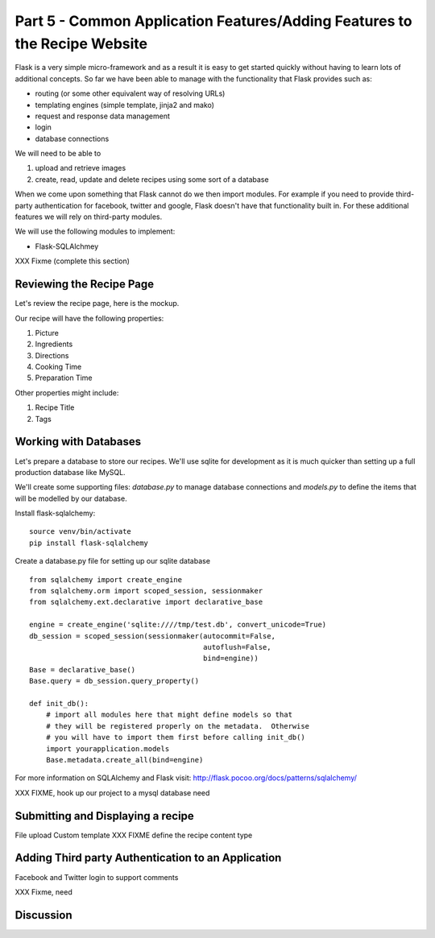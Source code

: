 .. index::
   single: authentication
   single: authorization
   single: database

.. _common_features_chapter:

Part 5 - Common Application Features/Adding Features to the Recipe Website 
============================================================================

Flask is a very simple micro-framework and as a result it is easy to get started quickly without having to learn
lots of additional concepts. So far we have been able to manage with the functionality that Flask provides
such as:

- routing (or some other equivalent way of resolving URLs)
- templating engines (simple template, jinja2 and mako)
- request and response data management
- login 
- database connections

We will need to be able to 

#. upload and retrieve images
#. create, read, update and delete recipes using some sort of a database

When we come upon something that Flask cannot do we then import modules.
For example if you need to provide third-party authentication for facebook, twitter and google, Flask doesn't have that
functionality built in.
For these additional features we will rely on third-party modules.

We will use the following modules to implement:

- Flask-SQLAlchmey
XXX Fixme (complete this section)

Reviewing the Recipe Page
----------------------------

Let's review the recipe page, here is the mockup.

.. image:: ../images/recipe-page.png

Our recipe will have the following properties:

#. Picture
#. Ingredients
#. Directions
#. Cooking Time
#. Preparation Time

Other properties might include:

#. Recipe Title
#. Tags


Working with Databases
----------------------------------------

Let's prepare a database to store our recipes.
We'll use sqlite for development as it is much quicker than setting up a full production database like MySQL.

We'll create some supporting files: `database.py` to manage database connections and `models.py` to define 
the items that will be modelled by our database.

Install flask-sqlalchemy::

    source venv/bin/activate
    pip install flask-sqlalchemy

Create a database.py file for setting up our sqlite database
::

	from sqlalchemy import create_engine
	from sqlalchemy.orm import scoped_session, sessionmaker
	from sqlalchemy.ext.declarative import declarative_base

	engine = create_engine('sqlite:////tmp/test.db', convert_unicode=True)
	db_session = scoped_session(sessionmaker(autocommit=False,
						 autoflush=False,
						 bind=engine))
	Base = declarative_base()
	Base.query = db_session.query_property()

	def init_db():
	    # import all modules here that might define models so that
	    # they will be registered properly on the metadata.  Otherwise
	    # you will have to import them first before calling init_db()
	    import yourapplication.models
	    Base.metadata.create_all(bind=engine)

For more information on SQLAlchemy and Flask visit: http://flask.pocoo.org/docs/patterns/sqlalchemy/


XXX FIXME, hook up our project to a mysql database need

Submitting and Displaying a recipe
---------------------------------------

File upload
Custom template
XXX FIXME define the recipe content type

Adding Third party Authentication to an Application
-------------------------------------------------------

Facebook and Twitter login to support comments

XXX Fixme, need


Discussion
-----------


